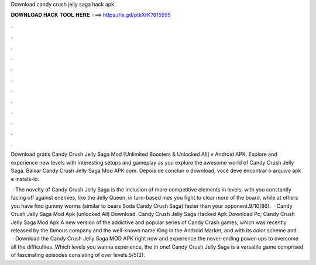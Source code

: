 Download candy crush jelly saga hack apk



𝐃𝐎𝐖𝐍𝐋𝐎𝐀𝐃 𝐇𝐀𝐂𝐊 𝐓𝐎𝐎𝐋 𝐇𝐄𝐑𝐄 ===> https://is.gd/ptkXrK?815595



.



.



.



.



.



.



.



.



.



.



.



.

Download grátis Candy Crush Jelly Saga Mod [Unlimited Boosters & Unlocked All] v Android APK. Explore and experience new levels with interesting setups and gameplay as you explore the awesome world of Candy Crush Jelly Saga. Baixar Candy Crush Jelly Saga Mod APK com. Depois de concluir o download, você deve encontrar o arquivo apk e instalá-lo.

 · The novelty of Candy Crush Jelly Saga is the inclusion of more competitive elements in levels, with you constantly facing off against enemies, like the Jelly Queen, in turn-based mes you fight to clear more of the board, while at others you have find gummy worms (similar to bears Soda Candy Crush Saga) faster than your opponent.9/10(86).  · Candy Crush Jelly Saga Mod Apk (unlocked All) Download. Candy Crush Jelly Saga Hacked Apk Download Pc; Candy Crush Jelly Saga Mod Apk A new version of the addictive and popular series of Candy Crash games, which was recently released by the famous company and the well-known name King in the Android Market, and with its color scheme and .  · Download the Candy Crush Jelly Saga MOD APK right now and experience the never-ending power-ups to overcome all the difficulties. Which levels you wanna experience, the th one! Candy Crush Jelly Saga is a versatile game comprised of fascinating episodes consisting of over levels.5/5(2).
